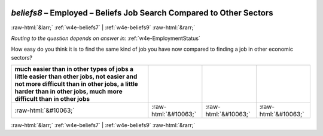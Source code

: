 .. _w4e-beliefs8: 

 
 .. role:: raw-html(raw) 
        :format: html 
 
`beliefs8` – Employed – Beliefs Job Search Compared to Other Sectors
=============================================================================== 


:raw-html:`&larr;` :ref:`w4e-beliefs7` | :ref:`w4e-beliefs9` :raw-html:`&rarr;` 
 
*Routing to the question depends on answer in:* :ref:`w4e-EmploymentStatus` 

How easy do you think it is to find the same kind of job you have now compared to finding a job in other economic sectors?
 
.. csv-table:: 
   :delim: | 
   :header: much easier than in other types of jobs a little easier than other jobs, not easier and not more difficult than in other jobs, a little harder than in other jobs, much more difficult than in other jobs
 
           :raw-html:`&#10063;`|:raw-html:`&#10063;`|:raw-html:`&#10063;`|:raw-html:`&#10063;` 

.. image:: ../_screenshots/w4-beliefs8.png 


:raw-html:`&larr;` :ref:`w4e-beliefs7` | :ref:`w4e-beliefs9` :raw-html:`&rarr;` 
 
